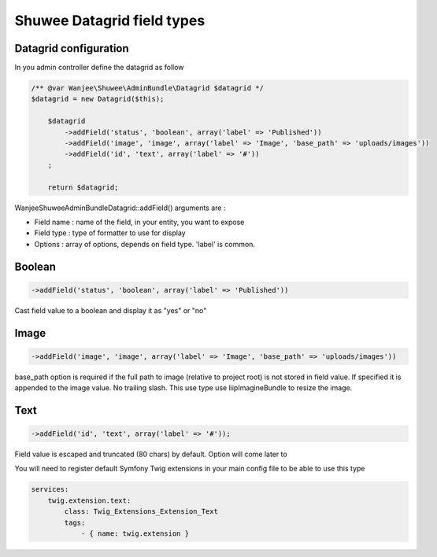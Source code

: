 Shuwee Datagrid field types
===========================

Datagrid configuration
----------------------

In you admin controller define the datagrid as follow

.. code-block:: php

    /** @var Wanjee\Shuwee\AdminBundle\Datagrid $datagrid */
    $datagrid = new Datagrid($this);

        $datagrid
            ->addField('status', 'boolean', array('label' => 'Published'))
            ->addField('image', 'image', array('label' => 'Image', 'base_path' => 'uploads/images'))
            ->addField('id', 'text', array('label' => '#'))
        ;

        return $datagrid;

Wanjee\Shuwee\AdminBundle\Datagrid::addField() arguments are :

* Field name : name of the field, in your entity, you want to expose
* Field type : type of formatter to use for display
* Options : array of options, depends on field type.  'label' is common.

Boolean
-------

.. code-block:: php

    ->addField('status', 'boolean', array('label' => 'Published'))

Cast field value to a boolean and display it as "yes" or "no"

Image
-----

.. code-block:: php

    ->addField('image', 'image', array('label' => 'Image', 'base_path' => 'uploads/images'))

base_path option is required if the full path to image (relative to project root) is not stored in field value.
If specified it is appended to the image value.  No trailing slash.
This use type use liipImagineBundle to resize the image.


Text
----

.. code-block:: php

    ->addField('id', 'text', array('label' => '#'));

Field value is escaped and truncated (80 chars) by default.  Option will come later to

You will need to register default Symfony Twig extensions in your main config file to be able to use this type

.. code-block:: yaml

    services:
        twig.extension.text:
            class: Twig_Extensions_Extension_Text
            tags:
                - { name: twig.extension }
